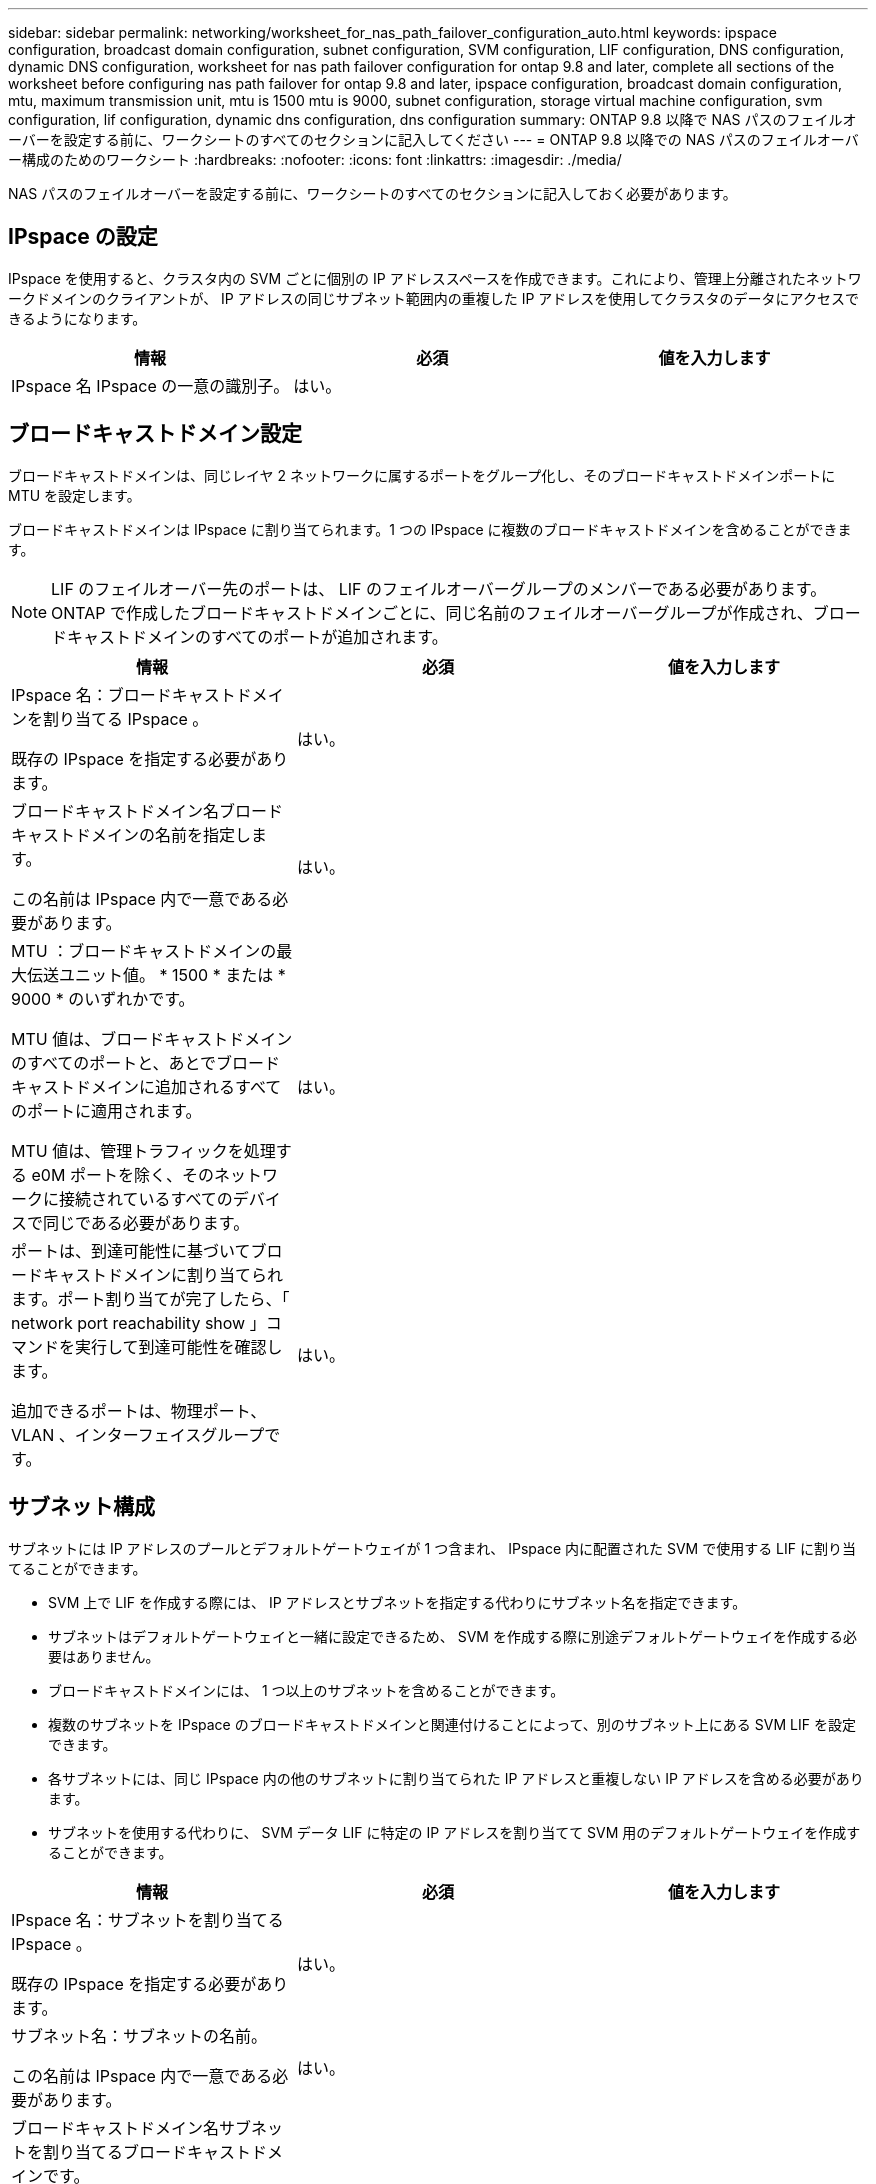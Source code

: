 ---
sidebar: sidebar 
permalink: networking/worksheet_for_nas_path_failover_configuration_auto.html 
keywords: ipspace configuration, broadcast domain configuration, subnet configuration, SVM configuration, LIF configuration, DNS configuration, dynamic DNS configuration, worksheet for nas path failover configuration for ontap 9.8 and later, complete all sections of the worksheet before configuring nas path failover for ontap 9.8 and later, ipspace configuration, broadcast domain configuration, mtu, maximum transmission unit, mtu is 1500 mtu is 9000, subnet configuration, storage virtual machine configuration, svm configuration, lif configuration, dynamic dns configuration, dns configuration 
summary: ONTAP 9.8 以降で NAS パスのフェイルオーバーを設定する前に、ワークシートのすべてのセクションに記入してください 
---
= ONTAP 9.8 以降での NAS パスのフェイルオーバー構成のためのワークシート
:hardbreaks:
:nofooter: 
:icons: font
:linkattrs: 
:imagesdir: ./media/


[role="lead"]
NAS パスのフェイルオーバーを設定する前に、ワークシートのすべてのセクションに記入しておく必要があります。



== IPspace の設定

IPspace を使用すると、クラスタ内の SVM ごとに個別の IP アドレススペースを作成できます。これにより、管理上分離されたネットワークドメインのクライアントが、 IP アドレスの同じサブネット範囲内の重複した IP アドレスを使用してクラスタのデータにアクセスできるようになります。

[cols="3*"]
|===
| 情報 | 必須 | 値を入力します 


| IPspace 名 IPspace の一意の識別子。 | はい。 |  
|===


== ブロードキャストドメイン設定

ブロードキャストドメインは、同じレイヤ 2 ネットワークに属するポートをグループ化し、そのブロードキャストドメインポートに MTU を設定します。

ブロードキャストドメインは IPspace に割り当てられます。1 つの IPspace に複数のブロードキャストドメインを含めることができます。


NOTE: LIF のフェイルオーバー先のポートは、 LIF のフェイルオーバーグループのメンバーである必要があります。ONTAP で作成したブロードキャストドメインごとに、同じ名前のフェイルオーバーグループが作成され、ブロードキャストドメインのすべてのポートが追加されます。

[cols="3*"]
|===
| 情報 | 必須 | 値を入力します 


 a| 
IPspace 名：ブロードキャストドメインを割り当てる IPspace 。

既存の IPspace を指定する必要があります。
 a| 
はい。
 a| 



 a| 
ブロードキャストドメイン名ブロードキャストドメインの名前を指定します。

この名前は IPspace 内で一意である必要があります。
 a| 
はい。
 a| 



 a| 
MTU ：ブロードキャストドメインの最大伝送ユニット値。 * 1500 * または * 9000 * のいずれかです。

MTU 値は、ブロードキャストドメインのすべてのポートと、あとでブロードキャストドメインに追加されるすべてのポートに適用されます。

MTU 値は、管理トラフィックを処理する e0M ポートを除く、そのネットワークに接続されているすべてのデバイスで同じである必要があります。
 a| 
はい。
 a| 



 a| 
ポートは、到達可能性に基づいてブロードキャストドメインに割り当てられます。ポート割り当てが完了したら、「 network port reachability show 」コマンドを実行して到達可能性を確認します。

追加できるポートは、物理ポート、 VLAN 、インターフェイスグループです。
 a| 
はい。
 a| 

|===


== サブネット構成

サブネットには IP アドレスのプールとデフォルトゲートウェイが 1 つ含まれ、 IPspace 内に配置された SVM で使用する LIF に割り当てることができます。

* SVM 上で LIF を作成する際には、 IP アドレスとサブネットを指定する代わりにサブネット名を指定できます。
* サブネットはデフォルトゲートウェイと一緒に設定できるため、 SVM を作成する際に別途デフォルトゲートウェイを作成する必要はありません。
* ブロードキャストドメインには、 1 つ以上のサブネットを含めることができます。
* 複数のサブネットを IPspace のブロードキャストドメインと関連付けることによって、別のサブネット上にある SVM LIF を設定できます。
* 各サブネットには、同じ IPspace 内の他のサブネットに割り当てられた IP アドレスと重複しない IP アドレスを含める必要があります。
* サブネットを使用する代わりに、 SVM データ LIF に特定の IP アドレスを割り当てて SVM 用のデフォルトゲートウェイを作成することができます。


[cols="3*"]
|===
| 情報 | 必須 | 値を入力します 


 a| 
IPspace 名：サブネットを割り当てる IPspace 。

既存の IPspace を指定する必要があります。
 a| 
はい。
 a| 



 a| 
サブネット名：サブネットの名前。

この名前は IPspace 内で一意である必要があります。
 a| 
はい。
 a| 



 a| 
ブロードキャストドメイン名サブネットを割り当てるブロードキャストドメインです。

このブロードキャストドメインは、指定した IPspace 内に存在する必要があります。
 a| 
はい。
 a| 



 a| 
サブネット名とマスク IP アドレスが存在するサブネットとマスクを指定します。
 a| 
はい。
 a| 



 a| 
Gateway ：サブネットのデフォルトゲートウェイを指定できます。

ゲートウェイはサブネットを作成するときに割り当てなくても、あとから割り当てることができます。
 a| 
いいえ
 a| 



 a| 
IP アドレス範囲： IP アドレスの範囲または特定の IP アドレスを指定できます。

たとえば、次のような範囲を指定できます。

192.168.1.1-192.168.1.100, 192.168.1.112, 192.168.1.145`

IP アドレスの範囲を指定しない場合、指定したサブネット内のすべての範囲の IP アドレスが LIF に割り当て可能になります。
 a| 
いいえ
 a| 



 a| 
LIF の関連付けを強制的に更新既存の LIF との関連付けを強制的に更新するかどうかを指定します。

デフォルトでは、サービスプロセッサインターフェイスやネットワークインターフェイスが指定した範囲の IP アドレスを使用している場合、サブネットの作成は失敗します。

このパラメータを使用すると、手動でアドレスを指定したすべてのインターフェイスがサブネットに関連付けられ、コマンドは問題なく実行されます。
 a| 
いいえ
 a| 

|===


== SVM の設定

SVM を使用して、クライアントやホストにデータを提供します。

記録した値は、デフォルトデータ SVM を作成するために使用します。MetroCluster ソース SVM を作成する場合は、を参照してください link:https://docs.netapp.com/us-en/ontap-metrocluster/install-fc/concept_considerations_differences.html["『 Fabric-attached MetroCluster Installation and Configuration Guide 』"^] または 。

[cols="3*"]
|===
| 情報 | 必須 | 値を入力します 


| SVM 名 SVM の完全修飾ドメイン名（ FQDN ）。この名前はクラスタリーグ全体で一意である必要があります。 | はい。 |  


| ルートボリューム名 SVM ルートボリュームの名前。 | はい。 |  


| アグリゲート名は、 SVM ルートボリュームを保持するアグリゲートの名前です。既存のアグリゲートを指定する必要があります | はい。 |  


| SVM ルートボリュームのセキュリティ形式。指定できる値は、 * ntfs * 、 * unix * 、および * mixed * です。 | はい。 |  


| IPspace 名： SVM を割り当てる IPspace 。既存の IPspace を指定する必要があります。 | いいえ |  


| SVM の言語： SVM とそのボリュームで使用されるデフォルトの言語。ボリュームの言語を指定しなかった場合は、 SVM のデフォルトの言語設定は * C.UTF-8 * になります。SVM の言語の設定によって、 SVM 内のすべての NAS ボリュームのファイル名とデータの表示に使用される文字セットが決定されます。言語は SVM の作成後に変更できます。 | いいえ |  
|===


== LIF の設定

SVM は、 1 つ以上のネットワーク論理インターフェイス（ LIF ）を通じてクライアントとホストにデータを提供します。

[cols="3*"]
|===
| 情報 | 必須 | 値を入力します 


| SVM 名 LIF の SVM の名前。 | はい。 |  


| LIF の名前 LIF の名前。ノードに使用可能なデータポートがある場合は、ノードごとに複数のデータ LIF を割り当てたり、クラスタ内の任意のノードに LIF を割り当てたりできます。冗長性を確保するには、データサブネットごとに少なくとも 2 つのデータ LIF を作成する必要があり、特定のサブネットに割り当てられた LIF には、異なるノード上のホームポートを割り当てる必要があります。* 重要：ノンストップオペレーションソリューション用に Hyper-V または SQL Server over SMB をホストする SMB サーバを設定する場合、クラスタ内の SVM のすべてのノードに少なくとも 1 つのデータ LIF が存在する必要があります。 | はい。 |  


| LIF のサービスポリシーサービスポリシー。サービスポリシーは、 LIF を使用できるネットワークサービスを定義します。データ SVM とシステム SVM の両方でデータトラフィックと管理トラフィックの管理に使用できる組み込みのサービスとサービスポリシーを用意しています。 | はい。 |  


| 許可されたプロトコル IP ベースの LIF では、許可されたプロトコルは必要ありません。代わりにサービスポリシーの行を使用してください。ファイバチャネルポートで SAN LIF に許可するプロトコルを指定します。これらのプロトコルで LIF を使用できます。LIF を使用するプロトコルは、 LIF が作成されたあとは変更できません。LIF の設定時にすべてのプロトコルを指定する必要があります。 | いいえ |  


| ホームノード LIF がホームポートにリバートされるときに LIF が戻るノード。各データ LIF のホームノードを記録する必要があります。 | はい。 |  


| ホームポートまたはブロードキャストドメインから次のいずれかを選択しました。 * Port * ： LIF がホームポートにリバートされるときに論理インターフェイスが戻るポートを指定します。これは、 IPspace のサブネットにある最初の LIF に対してのみ実行されます。 LIF がないと必須ではありません。* ブロードキャストドメイン * ：ブロードキャストドメインを指定します。 LIF がホームポートにリバートされるときに論理インターフェイスが戻る適切なポートがシステムによって選択されます。 | はい。 |  


| SVM に割り当てるサブネットの名前を指定します。アプリケーションサーバへの継続的な可用性が確保された SMB 接続を確立するために使用されるデータ LIF はすべて、同じサブネット上にある必要があります。 | ○（サブネットを使用する場合） |  
|===


== DNS の設定

NFS または SMB サーバを作成する前に、 SVM で DNS を設定する必要があります。

[cols="3*"]
|===
| 情報 | 必須 | 値を入力します 


| SVM 名： NFS または SMB サーバを作成する SVM の名前。 | はい。 |  


| DNS ドメイン名ホストと IP の名前解決を行う際に、ホスト名に付加するドメイン名のリスト。ローカルドメインを最初にリストし、そのあとに DNS クエリが最も頻繁に実行されるドメイン名を指定します。 | はい。 |  


| DNS サーバの IP アドレス NFS サーバまたは SMB サーバの名前解決を提供する DNS サーバの IP アドレスのリスト。リストされた DNS サーバには、 SMB サーバが参加するドメインの Active Directory LDAP サーバとドメインコントローラの検索に必要なサービスロケーションレコード（ SRV ）が含まれている必要があります。SRV レコードは、サービスの名前を、そのサービスを提供するサーバの DNS コンピュータ名にマップするために使用されます。ローカルの DNS クエリを介してサービスロケーションレコードを取得できない場合は、 SMB サーバ ONTAP の作成に失敗します。ONTAP が Active Directory SRV レコードを確実に見つけることができるようにする最も簡単な方法は、 Active Directory を統合した DNS サーバを SVM の DNS サーバとして構成することです。DNS 管理者が手動で、 Active Directory ドメインコントローラに関する情報を含んだ DNS ゾーンに SRV のレコードを追加した場合は、 Active Directory を統合していない DNS サーバを使用することができます。Active Directory 統合 SRV レコードの詳細については、トピックを参照してください link:http://technet.microsoft.com/library/cc759550(WS.10).aspx["Microsoft TechNet での Active Directory の DNS サポートのしくみ"^]。 | はい。 |  
|===


== 動的 DNS 設定

動的 DNS を使用して自動的に Active Directory 統合 DNS サーバに DNS エントリを追加する前に、 SVM に動的 DNS （ DDNS ）を設定する必要があります。

SVM 上にあるすべてのデータ LIF について DNS レコードが作成されます。SVM 上に複数のデータ LIF を作成することによって、割り当てられたデータ IP アドレスへのクライアント接続の負荷を分散することができます。DNS は、そのホスト名を使用して、割り当てられた IP アドレスへの接続をラウンドロビン方式で確立することで、接続の負荷を分散します。

[cols="3*"]
|===
| 情報 | 必須 | 値を入力します 


| SVM 名： NFS または SMB サーバを作成する SVM 。 | はい。 |  


| DDNS を使用するかどうかで、 DDNS を使用するかどうかを指定します。SVM 上で設定されている DNS サーバが DDNS をサポートしている必要があります。デフォルトでは、 DDNS は無効になっています。 | はい。 |  


| Secure DDNS を使用するかどうかは、 Active Directory 統合 DNS でのみサポートされます。Active Directory 統合 DNS で Secure DDNS 更新のみを許可する場合、このパラメータの値を true に設定する必要があります。デフォルトでは、 Secure DDNS は無効になっています。Secure DDNS は、 SVM 用の SMB サーバまたは Active Directory アカウントが作成されたあとにのみ有効にすることができます。 | いいえ |  


| DNS ドメインの FQDN DNS ドメインの FQDN です。SVM 上の DNS ネームサービスに設定されているドメイン名と同じ名前を使用する必要があります。 | いいえ |  
|===